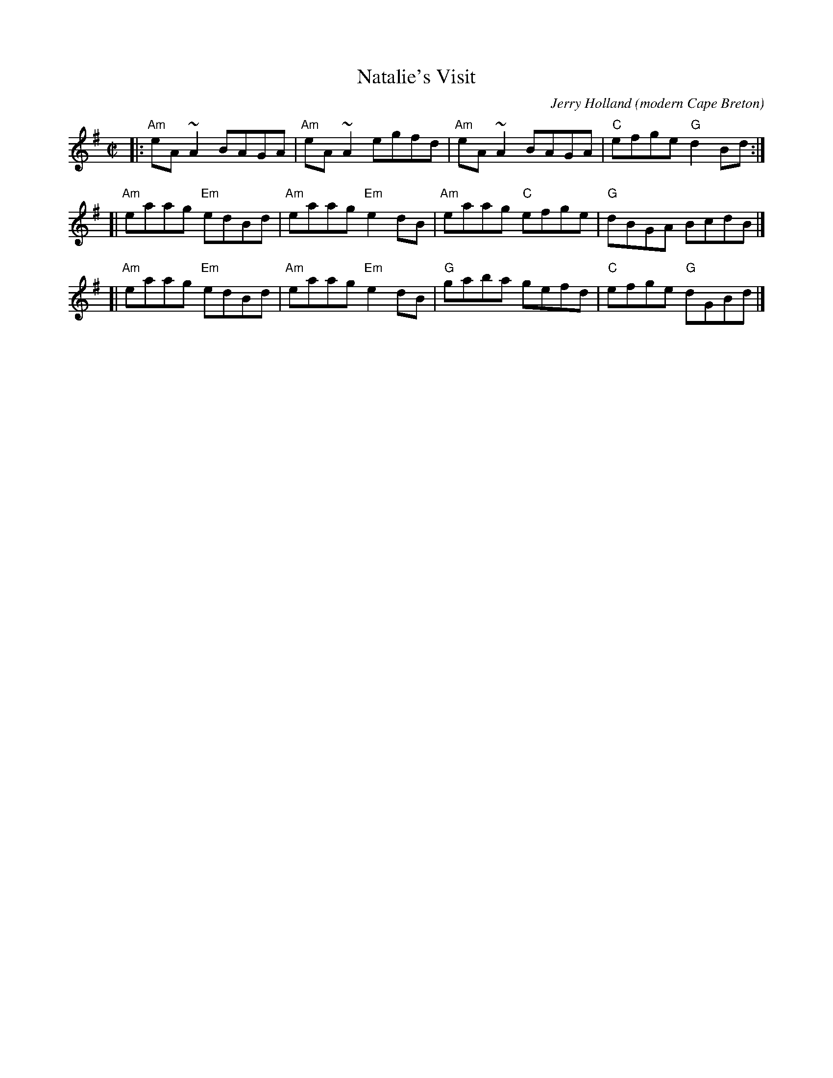 X:1
T:Natalie's Visit
R:pipe reel
O:modern Cape Breton
C:Jerry Holland
S:Tune ofthe Month July 99
A:<http://www.jerryholland.com>
N:Contacts ...
N:..... Jerry Holland
N:Tune books, related recordings
N:..... Cranford Publications <http://www.cranfordpub.com>
H:Copyrights - www.fiddlesticksmusic.com (SOCAN)
Z:Paul Stewart Cranford [slightly edited by John Chambers]
L:1/8
%Q:333
M:C|
K:Ador
|: "Am"eA~A2    BAGA | "Am"eA~A2    egfd | "Am"eA~A2   BAGA | "C"efge "G"d2Bd :|
[| "Am"eaag "Em"edBd | "Am"eaag "Em"e2dB | "Am"eaag "C"efge | "G"dBGA    BcdB |]
[| "Am"eaag "Em"edBd | "Am"eaag "Em"e2dB |  "G"gaba    gefd | "C"efge "G"dGBd |]
